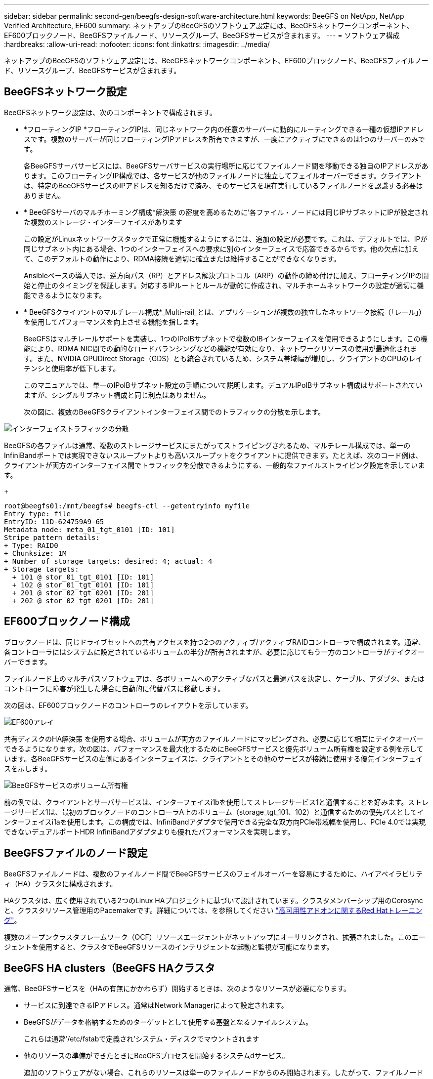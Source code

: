 ---
sidebar: sidebar 
permalink: second-gen/beegfs-design-software-architecture.html 
keywords: BeeGFS on NetApp, NetApp Verified Architecture, EF600 
summary: ネットアップのBeeGFSのソフトウェア設定には、BeeGFSネットワークコンポーネント、EF600ブロックノード、BeeGFSファイルノード、リソースグループ、BeeGFSサービスが含まれます。 
---
= ソフトウェア構成
:hardbreaks:
:allow-uri-read: 
:nofooter: 
:icons: font
:linkattrs: 
:imagesdir: ../media/


[role="lead"]
ネットアップのBeeGFSのソフトウェア設定には、BeeGFSネットワークコンポーネント、EF600ブロックノード、BeeGFSファイルノード、リソースグループ、BeeGFSサービスが含まれます。



== BeeGFSネットワーク設定

BeeGFSネットワーク設定は、次のコンポーネントで構成されます。

* *フローティングIP *フローティングIPは、同じネットワーク内の任意のサーバーに動的にルーティングできる一種の仮想IPアドレスです。複数のサーバーが同じフローティングIPアドレスを所有できますが、一度にアクティブにできるのは1つのサーバーのみです。
+
各BeeGFSサーバサービスには、BeeGFSサーバサービスの実行場所に応じてファイルノード間を移動できる独自のIPアドレスがあります。このフローティングIP構成では、各サービスが他のファイルノードに独立してフェイルオーバーできます。クライアントは、特定のBeeGFSサービスのIPアドレスを知るだけで済み、そのサービスを現在実行しているファイルノードを認識する必要はありません。

* * BeeGFSサーバのマルチホーミング構成*解決策 の密度を高めるために'各ファイル・ノードには同じIPサブネットにIPが設定された複数のストレージ・インターフェイスがあります
+
この設定がLinuxネットワークスタックで正常に機能するようにするには、追加の設定が必要です。これは、デフォルトでは、IPが同じサブネット内にある場合、1つのインターフェイスへの要求に別のインターフェイスで応答できるからです。他の欠点に加えて、このデフォルトの動作により、RDMA接続を適切に確立または維持することができなくなります。

+
Ansibleベースの導入では、逆方向パス（RP）とアドレス解決プロトコル（ARP）の動作の締め付けに加え、フローティングIPの開始と停止のタイミングを保証します。対応するIPルートとルールが動的に作成され、マルチホームネットワークの設定が適切に機能できるようになります。

* * BeeGFSクライアントのマルチレール構成*_Multi-rail_とは、アプリケーションが複数の独立したネットワーク接続（「レール」）を使用してパフォーマンスを向上させる機能を指します。
+
BeeGFSはマルチレールサポートを実装し、1つのIPoIBサブネットで複数のIBインターフェイスを使用できるようにします。この機能により、RDMA NIC間での動的なロードバランシングなどの機能が有効になり、ネットワークリソースの使用が最適化されます。また、NVIDIA GPUDirect Storage（GDS）とも統合されているため、システム帯域幅が増加し、クライアントのCPUのレイテンシと使用率が低下します。

+
このマニュアルでは、単一のIPoIBサブネット設定の手順について説明します。デュアルIPoIBサブネット構成はサポートされていますが、シングルサブネット構成と同じ利点はありません。

+
次の図に、複数のBeeGFSクライアントインターフェイス間でのトラフィックの分散を示します。



image:beegfs-design-image8.png["インターフェイストラフィックの分散"]

BeeGFSの各ファイルは通常、複数のストレージサービスにまたがってストライピングされるため、マルチレール構成では、単一のInfiniBandポートでは実現できないスループットよりも高いスループットをクライアントに提供できます。たとえば、次のコード例は、クライアントが両方のインターフェイス間でトラフィックを分散できるようにする、一般的なファイルストライピング設定を示しています。

+

....
root@beegfs01:/mnt/beegfs# beegfs-ctl --getentryinfo myfile
Entry type: file
EntryID: 11D-624759A9-65
Metadata node: meta_01_tgt_0101 [ID: 101]
Stripe pattern details:
+ Type: RAID0
+ Chunksize: 1M
+ Number of storage targets: desired: 4; actual: 4
+ Storage targets:
  + 101 @ stor_01_tgt_0101 [ID: 101]
  + 102 @ stor_01_tgt_0101 [ID: 101]
  + 201 @ stor_02_tgt_0201 [ID: 201]
  + 202 @ stor_02_tgt_0201 [ID: 201]
....


== EF600ブロックノード構成

ブロックノードは、同じドライブセットへの共有アクセスを持つ2つのアクティブ/アクティブRAIDコントローラで構成されます。通常、各コントローラにはシステムに設定されているボリュームの半分が所有されますが、必要に応じてもう一方のコントローラがテイクオーバーできます。

ファイルノード上のマルチパスソフトウェアは、各ボリュームへのアクティブなパスと最適パスを決定し、ケーブル、アダプタ、またはコントローラに障害が発生した場合に自動的に代替パスに移動します。

次の図は、EF600ブロックノードのコントローラのレイアウトを示しています。

image:beegfs-design-image9.png["EF600アレイ"]

共有ディスクのHA解決策 を使用する場合、ボリュームが両方のファイルノードにマッピングされ、必要に応じて相互にテイクオーバーできるようになります。次の図は、パフォーマンスを最大化するためにBeeGFSサービスと優先ボリューム所有権を設定する例を示しています。各BeeGFSサービスの左側にあるインターフェイスは、クライアントとその他のサービスが接続に使用する優先インターフェイスを示します。

image:beegfs-design-image10.png["BeeGFSサービスのボリューム所有権"]

前の例では、クライアントとサーバサービスは、インターフェイスi1bを使用してストレージサービス1と通信することを好みます。ストレージサービス1は、最初のブロックノードのコントローラA上のボリューム（storage_tgt_101、102）と通信するための優先パスとしてインターフェイスi1aを使用します。この構成では、InfiniBandアダプタで使用できる完全な双方向PCIe帯域幅を使用し、PCIe 4.0では実現できないデュアルポートHDR InfiniBandアダプタよりも優れたパフォーマンスを実現します。



== BeeGFSファイルのノード設定

BeeGFSファイルノードは、複数のファイルノード間でBeeGFSサービスのフェイルオーバーを容易にするために、ハイアベイラビリティ（HA）クラスタに構成されます。

HAクラスタは、広く使用されている2つのLinux HAプロジェクトに基づいて設計されています。クラスタメンバーシップ用のCorosyncと、クラスタリソース管理用のPacemakerです。詳細については、を参照してください https://docs.redhat.com/en/documentation/red_hat_enterprise_linux/9/html/configuring_and_managing_high_availability_clusters/assembly_overview-of-high-availability-configuring-and-managing-high-availability-clusters["高可用性アドオンに関するRed Hatトレーニング"^]。

複数のオープンクラスタフレームワーク（OCF）リソースエージェントがネットアップにオーサリングされ、拡張されました。このエージェントを使用すると、クラスタでBeeGFSリソースのインテリジェントな起動と監視が可能になります。



== BeeGFS HA clusters（BeeGFS HAクラスタ

通常、BeeGFSサービスを（HAの有無にかかわらず）開始するときは、次のようなリソースが必要になります。

* サービスに到達できるIPアドレス。通常はNetwork Managerによって設定されます。
* BeeGFSがデータを格納するためのターゲットとして使用する基盤となるファイルシステム。
+
これらは通常'/etc/fstabで定義され'システム・ディスクでマウントされます

* 他のリソースの準備ができたときにBeeGFSプロセスを開始するシステムdサービス。
+
追加のソフトウェアがない場合、これらのリソースは単一のファイルノードからのみ開始されます。したがって、ファイルノードがオフラインになると、BeeGFSファイルシステムの一部にアクセスできなくなります。



複数のノードでBeeGFSサービスを起動できるため、ペースメーカーは各サービスと依存するリソースが一度に1つのノードでのみ動作していることを確認する必要があります。たとえば、2つのノードが同じBeeGFSサービスを起動しようとすると、どちらも基盤となるターゲット上の同じファイルに書き込みを試みると、データが破損するおそれがあります。この状況を回避するために、Pacemakerは、クラスタ全体の状態をすべてのノードで確実に同期し、クォーラムを確立するために、Corosyncに依存しています。

クラスタで障害が発生すると、Pacemakerは別のノードのBeeGFSリソースに反応して再起動します。一部の状況では、ペースメーカーが障害のある元のノードと通信できず、リソースが停止していることを確認できない場合があります。BeeGFSリソースを他の場所から再起動する前にノードが停止していることを確認するために、Pacemakerは障害のあるノードをフェンシングします。この場合、電源を切断します。

多くのオープンソースフェンシングエージェントを使用すると、Pacemakerは配電ユニット（PDU）を搭載したノードを遮断したり、RedfishなどのAPIを搭載したサーバベースボード管理コントローラ（BMC）を使用してノードを遮断したりできます。

HAクラスタでBeeGFSを実行している場合は、すべてのBeeGFSサービスと基盤となるリソースがペースメーカーによってリソースグループで管理されます。各BeeGFSサービスとそれが依存するリソースは、リソースグループに設定されます。これにより、リソースが正しい順序で開始および停止され、同じノードに配置されるようになります。

BeeGFSリソースグループごとに、PacemakerはカスタムのBeeGFSモニタリングリソースを実行します。このリソースは、障害状態を検出し、特定のノードでBeeGFSサービスがアクセスできなくなったときにフェイルオーバーをインテリジェントにトリガーします。

次の図に、Pacemaker制御のBeeGFSサービスと依存関係を示します。

image:beegfs-design-image11.png["Pacemakerコントローラサービス"]


NOTE: 同じタイプの複数のBeeGFSサービスが同じノードで起動するように、Pacemakerはマルチモード設定方式を使用してBeeGFSサービスを開始するように設定されます。詳細については、を参照してください https://doc.beegfs.io/latest/advanced_topics/multimode.html["マルチモードでのBeeGFSのマニュアル"^]。

BeeGFSサービスは複数のノードで起動できる必要があるため'各サービスの構成ファイル（通常は/etc/beegfsにあります）は'そのサービスのBeeGFSターゲットとして使用されるEシリーズボリュームの1つに保存されますこれにより、特定のBeeGFSサービスのデータとともに、サービスの実行に必要なすべてのノードから設定へのアクセスが可能になります。

....
# tree stor_01_tgt_0101/ -L 2
stor_01_tgt_0101/
├── data
│   ├── benchmark
│   ├── buddymir
│   ├── chunks
│   ├── format.conf
│   ├── lock.pid
│   ├── nodeID
│   ├── nodeNumID
│   ├── originalNodeID
│   ├── targetID
│   └── targetNumID
└── storage_config
    ├── beegfs-storage.conf
    ├── connInterfacesFile.conf
    └── connNetFilterFile.conf
....
